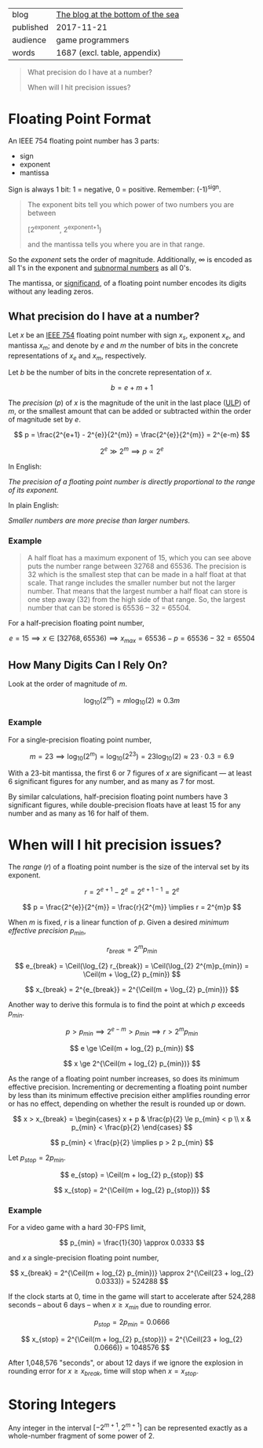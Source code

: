 #+STARTUP: latexpreview

|-----------+-----------------------------------|
| blog      | [[https://blog.demofox.org/2017/11/21/floating-point-precision/][The blog at the bottom of the sea]] |
| published | 2017-11-21                        |
| audience  | game programmers                  |
| words     | 1687 (excl. table, appendix)      |
|-----------+-----------------------------------|

#+BEGIN_QUOTE

  What precision do I have at a number?

  When will I hit precision issues?

#+END_QUOTE


* Floating Point Format
:PROPERTIES:
:VISIBILITY: all
:END:

An IEEE 754 floating point number has 3 parts:

- sign
- exponent
- mantissa

Sign is always 1 bit: 1 = negative, 0 = positive. Remember: (-1)^{sign}.

#+BEGIN_QUOTE

  The exponent bits tell you which power of two numbers you are between
  
    [2^{exponent}, 2^{exponent+1})

  and the mantissa tells you where you are in that range.

#+END_QUOTE

So the /exponent/ sets the order of magnitude. Additionally, ∞ is encoded as
all 1's in the exponent and [[https://en.wikipedia.org/wiki/Denormal_number][subnormal numbers]] as all 0's.

The mantissa, or [[https://en.wikipedia.org/wiki/Significand][significand]], of a floating point number encodes its digits
without any leading zeros.

** What precision do I have at a number?

Let $x$ be an [[https://en.wikipedia.org/wiki/IEEE_754][IEEE 754]] floating point number with sign $x_s$, exponent $x_e$,
and mantissa $x_m$; and denote by $e$ and $m$ the number of bits in the
concrete representations of $x_e$ and $x_m$, respectively.

Let $b$ be the number of bits in the concrete representation of $x$.

\[ b = e + m + 1 \]

The /precision/ ($p$) of $x$ is the magnitude of the unit in the last place
([[https://en.wikipedia.org/wiki/Unit_in_the_last_place][ULP]]) of $m$, or the smallest amount that can be added or subtracted within
the order of magnitude set by $e$.

\[ p = \frac{2^{e+1} - 2^{e}}{2^{m}} = \frac{2^{e}}{2^{m}} = 2^{e-m} \]

\[ 2^{e} \gg 2^{m} \implies p \propto 2^{e} \]

In English:

/The precision of a floating point number is directly proportional to the
range of its exponent./

In plain English:

/Smaller numbers are more precise than larger numbers./

*** Example

#+BEGIN_QUOTE

A half float has a maximum exponent of 15, which you can see above puts the
number range between 32768 and 65536. The precision is 32 which is the
smallest step that can be made in a half float at that scale. That range
includes the smaller number but not the larger number. That means that the
largest number a half float can store is one step away (32) from the high side
of that range. So, the largest number that can be stored is 65536 – 32
= 65504.

#+END_QUOTE

For a half-precision floating point number,

\[ e = 15 \implies x \in [32768,65536) \implies x_{max} = 65536 - p = 65536 - 32 = 65504 \]

** How Many Digits Can I Rely On?

Look at the order of magnitude of $m$.

\[ \log_{10}(2^{m}) = m \log_{10}(2) \approx 0.3m \]

*** Example

For a single-precision floating point number,

\[ m = 23 \implies \log_{10}(2^{m}) = \log_{10}(2^{23}) = 23\log_{10}(2) \approx 23\cdot{}0.3 = 6.9 \]

With a 23-bit mantissa, the first 6 or 7 figures of $x$ are significant \mdash
at least 6 significant figures for any number, and as many as 7 for most.

By similar calculations, half-precision floating point numbers have 3
significant figures, while double-precision floats have at least 15 for any
number and as many as 16 for half of them.

* When will I hit precision issues?
:PROPERTIES:
:VISIBILITY: all
:END:

#+LaTeX_HEADER: \newcommand\Ceil{\mathrm{ceil}}

The /range/ ($r$) of a floating point number is the size of the interval set
by its exponent.

\[ r = 2^{e+1} - 2^{e} = 2^{e+1-1} = 2^{e} \]

\[ p = \frac{2^{e}}{2^{m}} = \frac{r}{2^{m}} \implies r = 2^{m}p \]

When $m$ is fixed, $r$ is a linear function of $p$. Given a desired /minimum
effective precision/ $p_{min}$,

\[ r_{break} = 2^{m}p_{min} \]

\[ e_{break} = \Ceil(\log_{2} r_{break}) = \Ceil(\log_{2} 2^{m}p_{min}) = \Ceil(m + \log_{2} p_{min}) \]

\[ x_{break} = 2^{e_{break}} = 2^{\Ceil(m + \log_{2} p_{min})} \]

Another way to derive this formula is to find the point at which $p$ exceeds
$p_{min}$.

\[ p > p_{min} \implies 2^{e-m} > p_{min} \implies r > 2^{m}p_{min} \]

\[ e \ge \Ceil(m + log_{2} p_{min}) \]

\[ x \ge 2^{\Ceil(m + log_{2} p_{min})} \]

As the range of a floating point number increases, so does its minimum
effective precision. Incrementing or decrementing a floating point number by
less than its minimum effective precision either amplifies rounding error or
has no effect, depending on whether the result is rounded up or down.

\[ x > x_{break} = \begin{cases}
                     x + p & \frac{p}{2} \le p_{min} < p \\
                     x     &  p_{min} < \frac{p}{2}
                   \end{cases} \] 

\[ p_{min} < \frac{p}{2} \implies p > 2 p_{min} \]

Let $p_{stop} = 2 p_{min}$.

\[ e_{stop} = \Ceil(m + log_{2} p_{stop}) \]

\[ x_{stop} = 2^{\Ceil(m + log_{2} p_{stop})} \]

*** Example

For a video game with a hard 30-FPS limit,

\[ p_{min} = \frac{1}{30} \approx 0.0333 \]

and $x$ a single-precision floating point number,

\[ x_{break} = 2^{\Ceil(m + log_{2} p_{min})} \approx 2^{\Ceil(23 + log_{2} 0.0333)} = 524288 \]

If the clock starts at 0, time in the game will start to accelerate after
524,288 seconds -- about 6 days -- when $x \ge x_{min}$ due to rounding error.

\[ p_{stop} = 2 p_{min} = 0.0666 \]

\[ x_{stop} = 2^{\Ceil(m + log_{2} p_{stop})} = 2^{\Ceil(23 + log_{2} 0.0666)} = 1048576 \]

After 1,048,576 "seconds", or about 12 days if we ignore the explosion in
rounding error for $x \ge x_{break}$, time will stop when $x = x_{stop}$.

* Storing Integers
:PROPERTIES:
:VISIBILITY: all
:END:

Any integer in the interval $[-2^{m+1},2^{m+1}]$ can be represented exactly as
a whole-number fragment of some power of 2.
